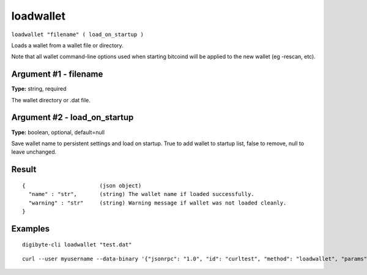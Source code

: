 .. This file is licensed under the MIT License (MIT) available on
   http://opensource.org/licenses/MIT.

loadwallet
==========

``loadwallet "filename" ( load_on_startup )``

Loads a wallet from a wallet file or directory.

Note that all wallet command-line options used when starting bitcoind will be
applied to the new wallet (eg -rescan, etc).

Argument #1 - filename
~~~~~~~~~~~~~~~~~~~~~~

**Type:** string, required

The wallet directory or .dat file.

Argument #2 - load_on_startup
~~~~~~~~~~~~~~~~~~~~~~~~~~~~~

**Type:** boolean, optional, default=null

Save wallet name to persistent settings and load on startup. True to add wallet to startup list, false to remove, null to leave unchanged.

Result
~~~~~~

::

  {                       (json object)
    "name" : "str",       (string) The wallet name if loaded successfully.
    "warning" : "str"     (string) Warning message if wallet was not loaded cleanly.
  }

Examples
~~~~~~~~


.. highlight:: shell

::

  digibyte-cli loadwallet "test.dat"

::

  curl --user myusername --data-binary '{"jsonrpc": "1.0", "id": "curltest", "method": "loadwallet", "params": ["test.dat"]}' -H 'content-type: text/plain;' http://127.0.0.1:14022/

